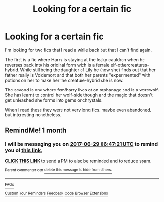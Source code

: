 #+TITLE: Looking for a certain fic

* Looking for a certain fic
:PROPERTIES:
:Author: Ezzymore
:Score: 2
:DateUnix: 1495974319.0
:DateShort: 2017-May-28
:FlairText: Request
:END:
I'm looking for two fics that I read a while back but that I can't find again.

The first is a fic where Harry is staying at the leaky cauldron when he reverses back into his original form wich is a female elf-othercreatures-hybrid. While still being the daughter of Lily he (now she) finds out that her father really is Voldemort and that both her parents "experimented" with potions on her to make her the creature-hybrid she is now.

The second is one where fem!harry lives at an orphanage and is a werewolf. She has learnt to control her wolf-side though and the magic that doesn't get unleashed she forms into gems or chrystals.

When I read these they were not very long fics, maybe even abandoned, but interesting nonetheless.


** RemindMe! 1 month
:PROPERTIES:
:Author: fiftydarkness
:Score: -1
:DateUnix: 1495999514.0
:DateShort: 2017-May-28
:END:

*** I will be messaging you on [[http://www.wolframalpha.com/input/?i=2017-06-29%2006:47:21%20UTC%20To%20Local%20Time][*2017-06-29 06:47:21 UTC*]] to remind you of [[https://www.reddit.com/r/HPfanfiction/comments/6dtja9/looking_for_a_certain_fic/di5p5k3][*this link.*]]

[[http://np.reddit.com/message/compose/?to=RemindMeBot&subject=Reminder&message=%5Bhttps://www.reddit.com/r/HPfanfiction/comments/6dtja9/looking_for_a_certain_fic/di5p5k3%5D%0A%0ARemindMe!%20%201%20month][*CLICK THIS LINK*]] to send a PM to also be reminded and to reduce spam.

^{Parent commenter can} [[http://np.reddit.com/message/compose/?to=RemindMeBot&subject=Delete%20Comment&message=Delete!%20di6duof][^{delete this message to hide from others.}]]

--------------

[[http://np.reddit.com/r/RemindMeBot/comments/24duzp/remindmebot_info/][^{FAQs}]]

[[http://np.reddit.com/message/compose/?to=RemindMeBot&subject=Reminder&message=%5BLINK%20INSIDE%20SQUARE%20BRACKETS%20else%20default%20to%20FAQs%5D%0A%0ANOTE:%20Don't%20forget%20to%20add%20the%20time%20options%20after%20the%20command.%0A%0ARemindMe!][^{Custom}]]
[[http://np.reddit.com/message/compose/?to=RemindMeBot&subject=List%20Of%20Reminders&message=MyReminders!][^{Your Reminders}]]
[[http://np.reddit.com/message/compose/?to=RemindMeBotWrangler&subject=Feedback][^{Feedback}]]
[[https://github.com/SIlver--/remindmebot-reddit][^{Code}]]
[[https://np.reddit.com/r/RemindMeBot/comments/4kldad/remindmebot_extensions/][^{Browser Extensions}]]
:PROPERTIES:
:Author: RemindMeBot
:Score: 1
:DateUnix: 1496040447.0
:DateShort: 2017-May-29
:END:

